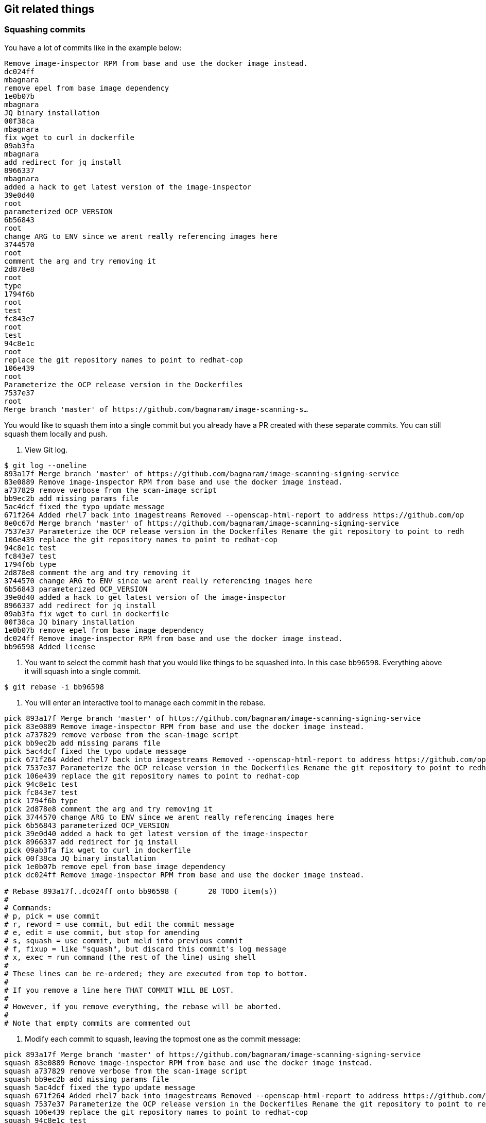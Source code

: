 == Git related things

=== Squashing commits
You have a lot of commits like in the example below:
```
Remove image-inspector RPM from base and use the docker image instead.
dc024ff
mbagnara
remove epel from base image dependency
1e0b07b
mbagnara
JQ binary installation
00f38ca
mbagnara
fix wget to curl in dockerfile
09ab3fa
mbagnara
add redirect for jq install
8966337
mbagnara
added a hack to get latest version of the image-inspector
39e0d40
root
parameterized OCP_VERSION
6b56843
root
change ARG to ENV since we arent really referencing images here
3744570
root
comment the arg and try removing it
2d878e8
root
type
1794f6b
root
test
fc843e7
root
test
94c8e1c
root
replace the git repository names to point to redhat-cop
106e439
root
Parameterize the OCP release version in the Dockerfiles
7537e37
root
Merge branch 'master' of https://github.com/bagnaram/image-scanning-s…
```

You would like to squash them into a single commit but you already have a PR created with these separate commits. You can still squash them locally and push.

1. View Git log.
```
$ git log --oneline
893a17f Merge branch 'master' of https://github.com/bagnaram/image-scanning-signing-service
83e0889 Remove image-inspector RPM from base and use the docker image instead.
a737829 remove verbose from the scan-image script
bb9ec2b add missing params file
5ac4dcf fixed the typo update message
671f264 Added rhel7 back into imagestreams Removed --openscap-html-report to address https://github.com/op
8e0c67d Merge branch 'master' of https://github.com/bagnaram/image-scanning-signing-service
7537e37 Parameterize the OCP release version in the Dockerfiles Rename the git repository to point to redh
106e439 replace the git repository names to point to redhat-cop
94c8e1c test
fc843e7 test
1794f6b type
2d878e8 comment the arg and try removing it
3744570 change ARG to ENV since we arent really referencing images here
6b56843 parameterized OCP_VERSION
39e0d40 added a hack to get latest version of the image-inspector
8966337 add redirect for jq install
09ab3fa fix wget to curl in dockerfile
00f38ca JQ binary installation
1e0b07b remove epel from base image dependency
dc024ff Remove image-inspector RPM from base and use the docker image instead.
bb96598 Added license
```

2. You want to select the commit hash that you would like things to be squashed into. In this case `bb96598`. Everything above it will squash into a single commit.
```
$ git rebase -i bb96598
```

3. You will enter an interactive tool to manage each commit in the rebase.
```
pick 893a17f Merge branch 'master' of https://github.com/bagnaram/image-scanning-signing-service
pick 83e0889 Remove image-inspector RPM from base and use the docker image instead.
pick a737829 remove verbose from the scan-image script
pick bb9ec2b add missing params file
pick 5ac4dcf fixed the typo update message
pick 671f264 Added rhel7 back into imagestreams Removed --openscap-html-report to address https://github.com/op8e0c67d Merge branch 'master' of https://github.com/bagnaram/image-scanning-signing-service
pick 7537e37 Parameterize the OCP release version in the Dockerfiles Rename the git repository to point to redh
pick 106e439 replace the git repository names to point to redhat-cop
pick 94c8e1c test
pick fc843e7 test
pick 1794f6b type
pick 2d878e8 comment the arg and try removing it
pick 3744570 change ARG to ENV since we arent really referencing images here
pick 6b56843 parameterized OCP_VERSION
pick 39e0d40 added a hack to get latest version of the image-inspector
pick 8966337 add redirect for jq install
pick 09ab3fa fix wget to curl in dockerfile
pick 00f38ca JQ binary installation
pick 1e0b07b remove epel from base image dependency
pick dc024ff Remove image-inspector RPM from base and use the docker image instead.

# Rebase 893a17f..dc024ff onto bb96598 (       20 TODO item(s))
#
# Commands:
# p, pick = use commit
# r, reword = use commit, but edit the commit message
# e, edit = use commit, but stop for amending
# s, squash = use commit, but meld into previous commit
# f, fixup = like "squash", but discard this commit's log message
# x, exec = run command (the rest of the line) using shell
#
# These lines can be re-ordered; they are executed from top to bottom.
#
# If you remove a line here THAT COMMIT WILL BE LOST.
#
# However, if you remove everything, the rebase will be aborted.
#
# Note that empty commits are commented out
```

4. Modify each commit to squash, leaving the topmost one as the commit message:
```
pick 893a17f Merge branch 'master' of https://github.com/bagnaram/image-scanning-signing-service
squash 83e0889 Remove image-inspector RPM from base and use the docker image instead.
squash a737829 remove verbose from the scan-image script
squash bb9ec2b add missing params file
squash 5ac4dcf fixed the typo update message
squash 671f264 Added rhel7 back into imagestreams Removed --openscap-html-report to address https://github.com/op8e0c67d Merge branch 'master' of https://github.com/bagnaram/image-scanning-signing-service
squash 7537e37 Parameterize the OCP release version in the Dockerfiles Rename the git repository to point to redh
squash 106e439 replace the git repository names to point to redhat-cop
squash 94c8e1c test
squash fc843e7 test
squash 1794f6b type
squash 2d878e8 comment the arg and try removing it
squash 3744570 change ARG to ENV since we arent really referencing images here
squash 6b56843 parameterized OCP_VERSION
squash 39e0d40 added a hack to get latest version of the image-inspector
squash 8966337 add redirect for jq install
squash 09ab3fa fix wget to curl in dockerfile
squash 00f38ca JQ binary installation
squash 1e0b07b remove epel from base image dependency
squash dc024ff Remove image-inspector RPM from base and use the docker image instead.

# Rebase 893a17f..dc024ff onto bb96598 (       20 TODO item(s))
#
# Commands:
# p, pick = use commit
# r, reword = use commit, but edit the commit message
# e, edit = use commit, but stop for amending
# s, squash = use commit, but meld into previous commit
# f, fixup = like "squash", but discard this commit's log message
# x, exec = run command (the rest of the line) using shell
#
# These lines can be re-ordered; they are executed from top to bottom.
#
# If you remove a line here THAT COMMIT WILL BE LOST.
#
# However, if you remove everything, the rebase will be aborted.
#
# Note that empty commits are commented out
```

5. You will likely have conflicts in the rebase process if there were any regressions.
```
error: could not apply 671f264... Added rhel7 back into imagestreams

When you have resolved this problem, run "git rebase --continue".
If you prefer to skip this patch, run "git rebase --skip" instead.
To check out the original branch and stop rebasing, run "git rebase --abort".

Could not apply 671f264... Added rhel7 back into imagestreams Removed --openscap-html-report to address https://github.com/openshift/image-inspector/issues/105 Fixed bug in imagestream instead of direct Docker image
```

Run `git status` to see what file the conflict appears in.
```
# HEAD detached from bb96598
# You are currently rebasing branch 'master' on 'bb96598'.
#   (fix conflicts and then run "git rebase --continue")
#   (use "git rebase --skip" to skip this patch)
#   (use "git rebase --abort" to check out the original branch)
#
# Unmerged paths:
#   (use "git reset HEAD <file>..." to unstage)
#   (use "git add <file>..." to mark resolution)
#
#	both modified:      images/image-sign-scan-base/Dockerfile
#
```

Edit the Unmerged paths file. In this case: `images/image-sign-scan-base/Dockerfile` Fix the file and save.

Run `git rebase --continue` until all the changes merge.

6. Commit to origin
```
$ git push -u origin master
```

7. And now your repository will show as this:
```
83e0889 Remove image-inspector RPM from base and use the docker image instead.
bb96598 Added license
adf35ba Updated references to the OpenShift applier
98aa202 README updates
ce76e78 Integrating of image scanning
1fdfc97 Migration to Operator Framework
7624e5e Updated source in README
acfe97c Support for providing custom secrets
72f76d1 Added support for conditions in status
9a2eed7 Migrated to using ImageStreamTag resource
1e01be1 CI Pipeline Demonstration
22bbe68 Fixed formatting
b0f8cb1 Added README
9e356e8 Added remaining initial set of content
516f6a4 Initial code commit
731eb30 Initial Commit
```

